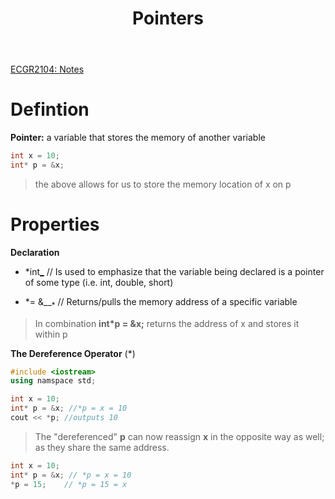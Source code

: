 :PROPERTIES:
:ID:       8c3a016e-bcb2-4181-a94d-6e7cb923c55c
:END:
#+title: Pointers
#+OPTIONS: toc:nil
[[id:9a465709-df21-4e37-9c16-efd2e9244729][ECGR2104: Notes]]

* Defintion
*Pointer:* a variable that stores the memory of another variable
#+begin_src cpp
int x = 10;
int* p = &x;
#+end_src
#+begin_quote
the above allows for us to store the memory location of x on p
#+end_quote
* Properties
*Declaration*

+ *int*___*     // Is used to emphasize that the variable being declared is a pointer of some type (i.e. int, double, short)

+ *= &___*   // Returns/pulls the memory address of a specific variable

#+begin_quote
In combination *int*p = &x;* returns the address of x and stores it within p
#+end_quote
*The Dereference Operator* (*)
#+begin_src cpp
#include <iostream>
using namspace std;

int x = 10;
int* p = &x; //*p = x = 10
cout << *p; //outputs 10
#+end_src
#+begin_quote
The "dereferenced" *p* can now reassign *x* in the opposite way as well; as they share the same address.
#+end_quote
#+begin_src cpp
int x = 10;
int* p = &x; // *p = x = 10
*p = 15;    // *p = 15 = x
#+end_src
